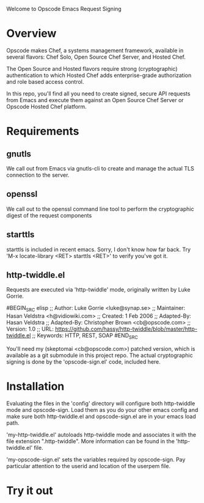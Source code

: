 Welcome to Opscode Emacs Request Signing

* Overview

Opscode makes Chef, a systems management framework, available in
several flavors: Chef Solo, Open Source Chef Server, and Hosted Chef.

The Open Source and Hosted flavors require strong (cryptographic)
authentication to which Hosted Chef adds enterprise-grade
authorization and role based access control.

In this repo, you'll find all you need to create signed, secure API
requests from Emacs and execute them against an Open Source Chef
Server or Opscode Hosted Chef platform.


* Requirements

** gnutls
We call out from Emacs via gnutls-cli to create and manage the actual
TLS connection to the server.
** openssl
We call out to the openssl command line tool to perform the
cryptographic digest of the request components
** starttls
starttls is included in recent emacs.  Sorry, I don't know how far
back.  Try 'M-x locate-library <RET> starttls <RET>' to verify you've
got it.
** http-twiddle.el
Requests are executed via 'http-twiddle' mode, originally written by
Luke Gorrie.

#BEGIN_SRC elisp
;; Author: Luke Gorrie <luke@synap.se>
;; Maintainer: Hasan Veldstra <h@vidiowiki.com>
;; Created: 1 Feb 2006
;; Adapted-By: Hasan Veldstra
;; Adapted-By: Christopher Brown <cb@opscode.com>
;; Version: 1.0
;; URL: https://github.com/hassy/http-twiddle/blob/master/http-twiddle.el
;; Keywords: HTTP, REST, SOAP
#END_SRC

You'll need my (skeptomai <cb@opscode.com>) patched version, which is
available as a git submodule in this project repo.  The actual
cryptographic signing is done by the 'opscode-sign.el' code, included
here.

* Installation

Evaluating the files in the 'config' directory will configure both
http-twiddle mode and opscode-sign.  Load them as you do your other
emacs config and make sure both http-twiddle.el and opscode-sign.el
are in your emacs load path.

'my-http-twiddle.el' autoloads http-twiddle mode and associates it
with the file extension ".http-twiddle".  More information can be
found in the 'http-twiddle.el' file.

'my-opscode-sign.el' sets the variables required by opscode-sign.  Pay
particular attention to the userid and location of the userpem file.
* Try it out
